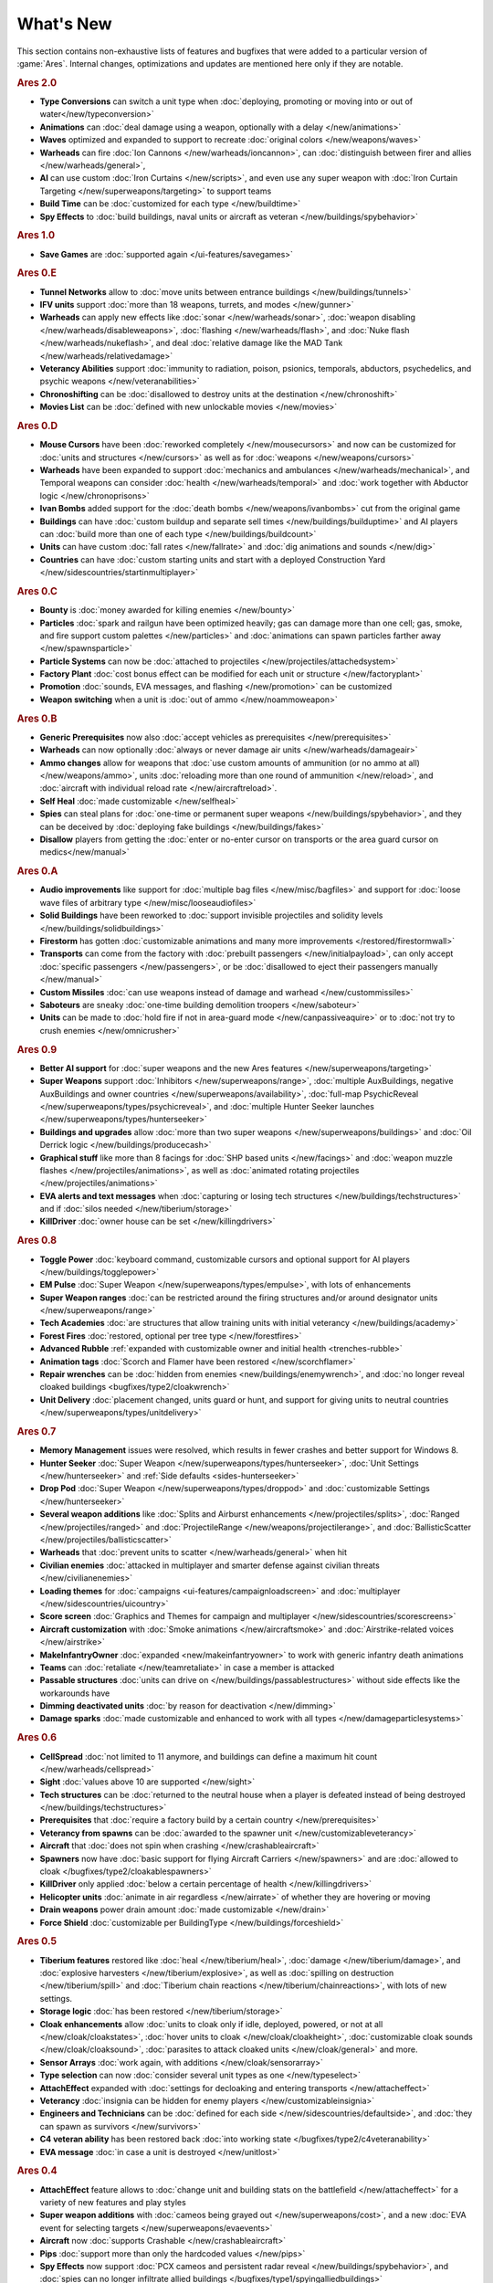 ==========
What's New
==========

This section contains non-exhaustive lists of features and bugfixes that were
added to a particular version of :game:`Ares`. Internal changes, optimizations
and updates are mentioned here only if they are notable.

.. rubric:: Ares 2.0

+ **Type Conversions** can switch a unit type when :doc:`deploying, promoting or
  moving into or out of water</new/typeconversion>`

+ **Animations** can :doc:`deal damage using a weapon, optionally with a delay
  </new/animations>`

+ **Waves** optimized and expanded to support to recreate :doc:`original colors
  </new/weapons/waves>`

+ **Warheads** can fire :doc:`Ion Cannons </new/warheads/ioncannon>`, can
  :doc:`distinguish between firer and allies </new/warheads/general>`, 

+ **AI** can use custom :doc:`Iron Curtains </new/scripts>`, and even use any
  super weapon with :doc:`Iron Curtain Targeting </new/superweapons/targeting>`
  to support teams

+ **Build Time** can be :doc:`customized for each type </new/buildtime>`

+ **Spy Effects** to :doc:`build buildings, naval units or aircraft as veteran
  </new/buildings/spybehavior>`

.. rubric:: Ares 1.0

+ **Save Games** are :doc:`supported again </ui-features/savegames>`

.. rubric:: Ares 0.E

+ **Tunnel Networks** allow to :doc:`move units between entrance buildings
  </new/buildings/tunnels>`

+ **IFV units** support :doc:`more than 18 weapons, turrets, and modes
  </new/gunner>`

+ **Warheads** can apply new effects like :doc:`sonar </new/warheads/sonar>`,
  :doc:`weapon disabling </new/warheads/disableweapons>`, :doc:`flashing
  </new/warheads/flash>`, and :doc:`Nuke flash </new/warheads/nukeflash>`, and
  deal :doc:`relative damage like the MAD Tank </new/warheads/relativedamage>`

+ **Veterancy Abilities** support :doc:`immunity to radiation, poison, psionics,
  temporals, abductors, psychedelics, and psychic weapons
  </new/veteranabilities>`

+ **Chronoshifting** can be :doc:`disallowed to destroy units at the destination
  </new/chronoshift>`

+ **Movies List** can be :doc:`defined with new unlockable movies </new/movies>`

.. rubric:: Ares 0.D

+ **Mouse Cursors** have been :doc:`reworked completely </new/mousecursors>` and
  now can be customized for :doc:`units and structures </new/cursors>` as well
  as for :doc:`weapons </new/weapons/cursors>`

+ **Warheads** have been expanded to support :doc:`mechanics and ambulances
  </new/warheads/mechanical>`, and Temporal weapons can consider :doc:`health
  </new/warheads/temporal>` and :doc:`work together with Abductor logic
  </new/chronoprisons>`

+ **Ivan Bombs** added support for the :doc:`death bombs
  </new/weapons/ivanbombs>` cut from the original game

+ **Buildings** can have :doc:`custom buildup and separate sell times
  </new/buildings/builduptime>` and AI players can :doc:`build more than one of
  each type </new/buildings/buildcount>`

+ **Units** can have custom :doc:`fall rates </new/fallrate>` and :doc:`dig
  animations and sounds </new/dig>`

+ **Countries** can have :doc:`custom starting units and start with a deployed
  Construction Yard </new/sidescountries/startinmultiplayer>`


.. rubric:: Ares 0.C

+ **Bounty** is :doc:`money awarded for killing enemies </new/bounty>`

+ **Particles** :doc:`spark and railgun have been optimized heavily; gas can
  damage more than one cell; gas, smoke, and fire support custom palettes
  </new/particles>` and :doc:`animations can spawn particles farther away
  </new/spawnsparticle>`

+ **Particle Systems** can now be :doc:`attached to projectiles
  </new/projectiles/attachedsystem>`

+ **Factory Plant** :doc:`cost bonus effect can be modified for each unit or
  structure </new/factoryplant>`

+ **Promotion** :doc:`sounds, EVA messages, and flashing </new/promotion>` can
  be customized

+ **Weapon switching** when a unit is :doc:`out of ammo </new/noammoweapon>`


.. rubric:: Ares 0.B

+ **Generic Prerequisites** now also :doc:`accept vehicles as prerequisites
  </new/prerequisites>`

+ **Warheads** can now optionally :doc:`always or never damage air units
  </new/warheads/damageair>`

+ **Ammo changes** allow for weapons that :doc:`use custom amounts of ammunition
  (or no ammo at all) </new/weapons/ammo>`, units :doc:`reloading more than one
  round of ammunition </new/reload>`, and :doc:`aircraft with individual reload
  rate </new/aircraftreload>`.

+ **Self Heal** :doc:`made customizable </new/selfheal>`

+ **Spies** can steal plans for :doc:`one-time or permanent super weapons
  </new/buildings/spybehavior>`, and they can be deceived by :doc:`deploying
  fake buildings </new/buildings/fakes>`

+ **Disallow** players from getting the :doc:`enter or no-enter cursor on
  transports or the area guard cursor on medics</new/manual>`


.. rubric:: Ares 0.A

+ **Audio improvements** like support for :doc:`multiple bag files
  </new/misc/bagfiles>` and support for :doc:`loose wave files of arbitrary type
  </new/misc/looseaudiofiles>`

+ **Solid Buildings** have been reworked to :doc:`support invisible projectiles
  and solidity levels </new/buildings/solidbuildings>`

+ **Firestorm** has gotten :doc:`customizable animations and many more
  improvements </restored/firestormwall>`

+ **Transports** can come from the factory with :doc:`prebuilt passengers
  </new/initialpayload>`, can only accept :doc:`specific passengers
  </new/passengers>`, or be :doc:`disallowed to eject their passengers manually
  </new/manual>`

+ **Custom Missiles** :doc:`can use weapons instead of damage and warhead
  </new/custommissiles>`

+ **Saboteurs** are sneaky :doc:`one-time building demolition troopers
  </new/saboteur>`

+ **Units** can be made to :doc:`hold fire if not in area-guard mode
  </new/canpassiveaquire>` or to :doc:`not try to crush enemies
  </new/omnicrusher>`


.. rubric:: Ares 0.9

+ **Better AI support** for :doc:`super weapons and the new Ares features
  </new/superweapons/targeting>`

+ **Super Weapons** support :doc:`Inhibitors </new/superweapons/range>`,
  :doc:`multiple AuxBuildings, negative AuxBuildings and owner countries
  </new/superweapons/availability>`, :doc:`full-map PsychicReveal
  </new/superweapons/types/psychicreveal>`, and :doc:`multiple Hunter Seeker
  launches </new/superweapons/types/hunterseeker>`

+ **Buildings and upgrades** allow :doc:`more than two super weapons
  </new/superweapons/buildings>` and :doc:`Oil Derrick logic
  </new/buildings/producecash>`

+ **Graphical stuff** like more than 8 facings for :doc:`SHP based units
  </new/facings>` and :doc:`weapon muzzle flashes
  </new/projectiles/animations>`, as well as :doc:`animated rotating projectiles
  </new/projectiles/animations>`

+ **EVA alerts and text messages** when :doc:`capturing or losing tech
  structures </new/buildings/techstructures>` and if :doc:`silos needed
  </new/tiberium/storage>`

+ **KillDriver** :doc:`owner house can be set </new/killingdrivers>`


.. rubric:: Ares 0.8

+ **Toggle Power** :doc:`keyboard command, customizable cursors and optional
  support for AI players </new/buildings/togglepower>`

+ **EM Pulse** :doc:`Super Weapon </new/superweapons/types/empulse>`, with lots
  of enhancements

+ **Super Weapon ranges** :doc:`can be restricted around the firing structures
  and/or around designator units </new/superweapons/range>`

+ **Tech Academies** :doc:`are structures that allow training units with initial
  veterancy </new/buildings/academy>`

+ **Forest Fires** :doc:`restored, optional per tree type </new/forestfires>`

+ **Advanced Rubble** :ref:`expanded with customizable owner and initial health
  <trenches-rubble>`

+ **Animation tags** :doc:`Scorch and Flamer have been restored </new/scorchflamer>`

+ **Repair wrenches** can be :doc:`hidden from enemies
  <new/buildings/enemywrench>`, and :doc:`no longer reveal cloaked buildings
  <bugfixes/type2/cloakwrench>`

+ **Unit Delivery** :doc:`placement changed, units guard or hunt, and support
  for giving units to neutral countries </new/superweapons/types/unitdelivery>`


.. rubric:: Ares 0.7

+ **Memory Management** issues were resolved, which results in fewer crashes and
  better support for Windows 8.

+ **Hunter Seeker** :doc:`Super Weapon </new/superweapons/types/hunterseeker>`,
  :doc:`Unit Settings </new/hunterseeker>` and :ref:`Side defaults
  <sides-hunterseeker>`

+ **Drop Pod** :doc:`Super Weapon </new/superweapons/types/droppod>` and
  :doc:`customizable Settings </new/hunterseeker>`

+ **Several weapon additions** like :doc:`Splits and Airburst enhancements
  </new/projectiles/splits>`, :doc:`Ranged </new/projectiles/ranged>` and
  :doc:`ProjectileRange </new/weapons/projectilerange>`, and
  :doc:`BallisticScatter </new/projectiles/ballisticscatter>`

+ **Warheads** that :doc:`prevent units to scatter </new/warheads/general>` when
  hit

+ **Civilian enemies** :doc:`attacked in multiplayer and smarter defense against
  civilian threats </new/civilianenemies>`

+ **Loading themes** for :doc:`campaigns <ui-features/campaignloadscreen>` and
  :doc:`multiplayer </new/sidescountries/uicountry>`

+ **Score screen** :doc:`Graphics and Themes for campaign and multiplayer
  </new/sidescountries/scorescreens>`

+ **Aircraft customization** with :doc:`Smoke animations </new/aircraftsmoke>`
  and :doc:`Airstrike-related voices </new/airstrike>`

+ **MakeInfantryOwner** :doc:`expanded <new/makeinfantryowner>` to work with
  generic infantry death animations

+ **Teams** can :doc:`retaliate </new/teamretaliate>` in case a member is
  attacked

+ **Passable structures** :doc:`units can drive on
  </new/buildings/passablestructures>` without side effects like the workarounds
  have

+ **Dimming deactivated units** :doc:`by reason for deactivation </new/dimming>`

+ **Damage sparks** :doc:`made customizable and enhanced to work with all types
  </new/damageparticlesystems>`


.. rubric:: Ares 0.6

+ **CellSpread** :doc:`not limited to 11 anymore, and buildings can define a
  maximum hit count </new/warheads/cellspread>`

+ **Sight** :doc:`values above 10 are supported </new/sight>`

+ **Tech structures** can be :doc:`returned to the neutral house when a player
  is defeated instead of being destroyed </new/buildings/techstructures>`

+ **Prerequisites** that :doc:`require a factory build by a certain country
  </new/prerequisites>`

+ **Veterancy from spawns** can be :doc:`awarded to the spawner unit
  </new/customizableveterancy>`

+ **Aircraft** that :doc:`does not spin when crashing </new/crashableaircraft>`

+ **Spawners** now have :doc:`basic support for flying Aircraft Carriers
  </new/spawners>` and are :doc:`allowed to cloak
  </bugfixes/type2/cloakablespawners>`

+ **KillDriver** only applied :doc:`below a certain percentage of health
  </new/killingdrivers>`

+ **Helicopter units** :doc:`animate in air regardless </new/airrate>` of
  whether they are hovering or moving

+ **Drain weapons** power drain amount :doc:`made customizable </new/drain>`

+ **Force Shield** :doc:`customizable per BuildingType
  </new/buildings/forceshield>`


.. rubric:: Ares 0.5

+ **Tiberium features** restored like :doc:`heal </new/tiberium/heal>`,
  :doc:`damage </new/tiberium/damage>`, and :doc:`explosive harvesters
  </new/tiberium/explosive>`, as well as :doc:`spilling on destruction
  </new/tiberium/spill>` and :doc:`Tiberium chain reactions
  </new/tiberium/chainreactions>`, with lots of new settings.

+ **Storage logic** :doc:`has been restored </new/tiberium/storage>`

+ **Cloak enhancements** allow :doc:`units to cloak only if idle, deployed,
  powered, or not at all </new/cloak/cloakstates>`, :doc:`hover units to cloak
  </new/cloak/cloakheight>`, :doc:`customizable cloak sounds
  </new/cloak/cloaksound>`, :doc:`parasites to attack cloaked units
  </new/cloak/general>` and more.

+ **Sensor Arrays** :doc:`work again, with additions </new/cloak/sensorarray>`

+ **Type selection** can now :doc:`consider several unit types as one
  </new/typeselect>`

+ **AttachEffect** expanded with :doc:`settings for decloaking and entering
  transports </new/attacheffect>`

+ **Veterancy** :doc:`insignia can be hidden for enemy players
  </new/customizableinsignia>`

+ **Engineers and Technicians** can be :doc:`defined for each side
  </new/sidescountries/defaultside>`, and :doc:`they can spawn as survivors
  </new/survivors>`

+ **C4 veteran ability** has been restored back :doc:`into working state
  </bugfixes/type2/c4veteranability>`

+ **EVA message** :doc:`in case a unit is destroyed </new/unitlost>`


.. rubric:: Ares 0.4

+ **AttachEffect** feature allows to :doc:`change unit and building stats on the
  battlefield </new/attacheffect>` for a variety of new features and play styles

+ **Super weapon additions** with :doc:`cameos being grayed out
  </new/superweapons/cost>`, and a new :doc:`EVA event for selecting targets
  </new/superweapons/evaevents>`

+ **Aircraft** now :doc:`supports Crashable </new/crashableaircraft>`

+ **Pips** :doc:`support more than only the hardcoded values </new/pips>`

+ **Spy Effects** now support :doc:`PCX cameos and persistent radar reveal
  </new/buildings/spybehavior>`, and :doc:`spies can no longer infiltrate allied
  buildings </bugfixes/type1/spyingalliedbuildings>`
  
+ **Gate** :doc:`sounds are now customizable </new/buildings/gates>`

+ **Veteran Buildings** :doc:`added to the country options
  </new/sidescountries/defaultcountry>`

+ **Text color** for :doc:`tool tips and message texts customizable
  </new/sidescountries/uiside>`

+ **Chaos Gas** :doc:`prevents the stop command from working now
  </bugfixes/type1/chaosgasandstopcommand>`

+ **Release Note** text can be :doc:`shown on the ingame screen
  </ui-features/releasenote>`

+ **Output all missing CSF labels** :doc:`using a new command line parameter
  </ui-features/commandlinearguments>`


.. rubric:: Ares 0.3

+ **Custom Missiles** like the V3 :doc:`can be added </new/custommissiles>`

+ **Whiteboy bug** has been fixed and now :doc:`more than 74 cameos are
  supported </bugfixes/type2/whiteboybug>`

+ **Cyclic Gattling** :doc:`support to go back to first stage added
  </new/gattlingcycle>`

+ **Unit Delivery** now :doc:`supports Deferment
  </new/superweapons/types/unitdelivery>`

+ **Observer flags** :doc:`customizable for each country
  </new/sidescountries/uicountry>`

+ **FPS counter** can be :doc:`displayed on the ingame screen
  </ui-features/keyboardcommandshotkeys>`
